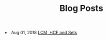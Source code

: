 #+TITLE: Blog Posts


#+begin_archive
@@html:<li>@@ @@html:<span class="archive-item"><span class="archive-date">@@ Aug 01, 2018 @@html:</span>@@ [[file:posts/test.org][LCM, HCF and Sets]] @@html:</span>@@ @@html:</li>@@
#+end_archive
